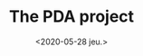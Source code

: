 #+TITLE: The PDA project
#+DATE: <2020-05-28 jeu.>
#+DESCRIPTION: Handheld computing before it was cool
